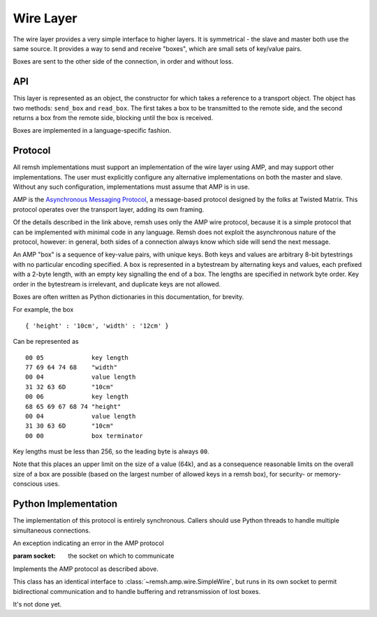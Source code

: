Wire Layer
==========

The wire layer provides a very simple interface to higher layers.  It is
symmetrical - the slave and master both use the same source.  It provides a way
to send and receive "boxes", which are small sets of key/value pairs.

Boxes are sent to the other side of the connection, in order and without loss.

API
'''

This layer is represented as an object, the constructor for which takes a
reference to a transport object.  The object has two methods: ``send_box`` and
``read_box``.  The first takes a box to be transmitted to the remote side, and
the second returns a box from the remote side, blocking until the box is
received.

Boxes are implemented in a language-specific fashion.

Protocol
''''''''

All remsh implementations must support an implementation of the wire layer
using AMP, and may support other implementations.  The user must explicitly
configure any alternative implementations on both the master and slave.
Without any such configuration, implementations must assume that AMP is in use.

AMP is the `Asynchronous Messaging Protocol
<http://twistedmatrix.com/documents/current/api/twisted.protocols.amp.html>`_,
a message-based protocol designed by the folks at Twisted Matrix.  This
protocol operates over the transport layer, adding its own framing.

Of the details described in the link above, remsh uses only the AMP wire
protocol, because it is a simple protocol that can be implemented with minimal
code in any language.  Remsh does not exploit the asynchronous nature of the
protocol, however: in general, both sides of a connection always know which
side will send the next message.

An AMP "box" is a sequence of key-value pairs, with unique keys.  Both keys and
values are arbitrary 8-bit bytestrings with no particular encoding specified.
A box is represented in a bytestream by alternating keys and values, each
prefixed with a 2-byte length, with an empty key signalling the end of a box.
The lengths are specified in network byte order.  Key order in the bytestream
is irrelevant, and duplicate keys are not allowed.

Boxes are often written as Python dictionaries in this documentation, for
brevity.

For example, the box ::

  { 'height' : '10cm', 'width' : '12cm' }

Can be represented as ::

  00 05             key length
  77 69 64 74 68    "width"
  00 04             value length
  31 32 63 6D       "10cm"
  00 06             key length
  68 65 69 67 68 74 "height"
  00 04             value length
  31 30 63 6D       "10cm"
  00 00             box terminator

Key lengths must be less than 256, so the leading byte is always ``00``.

Note that this places an upper limit on the size of a value (64k), and as a
consequence reasonable limits on the overall size of a box are possible (based
on the largest number of allowed keys in a remsh box), for security- or
memory-conscious uses.

Python Implementation
'''''''''''''''''''''

The implementation of this protocol is entirely synchronous.  Callers should
use Python threads to handle multiple simultaneous connections.

.. class:: remsh.amp.wire.Error

   An exception indicating an error in the AMP protocol

.. class:: remsh.amp.wire.SimpleWire(socket)

    :param socket: the socket on which to communicate
   
    Implements the AMP protocol as described above.

    .. method:: send_box(box)

        :param box: the box to send
        :type box: dictionary
        :raises: :class:`~remsh.amp.wire.Error` for protocol errors
        :raises: :class:`socket.error` for socket errors

        Send the given box, returning once it is completley transmitted (but
        not necessarily received by the remote end).

    .. method:: read_box()

        :returns: dictionary
        :raises: :class:`~remsh.amp.wire.Error` for protocol errors
        :raises: :class:`socket.error` for socket errors
        :raises: :class:`EOFError` on EOF in the middle of a box

        Read a box from the remote system, blocking until one is received.

        Raises :class:`~remsh.amp.wire.Error` for protocol errors or socket.error for network
        errors.  Returns None on a normal EOF.

    .. method:: stop()

        Stop using the socket.

.. class:: remsh.amp.wire.ResilientWire(socket)

   This class has an identical interface to
   :class:`~remsh.amp.wire.SimpleWire`, but runs in its own socket to permit
   bidirectional communication and to handle buffering and retransmission of
   lost boxes.

   It's not done yet.
